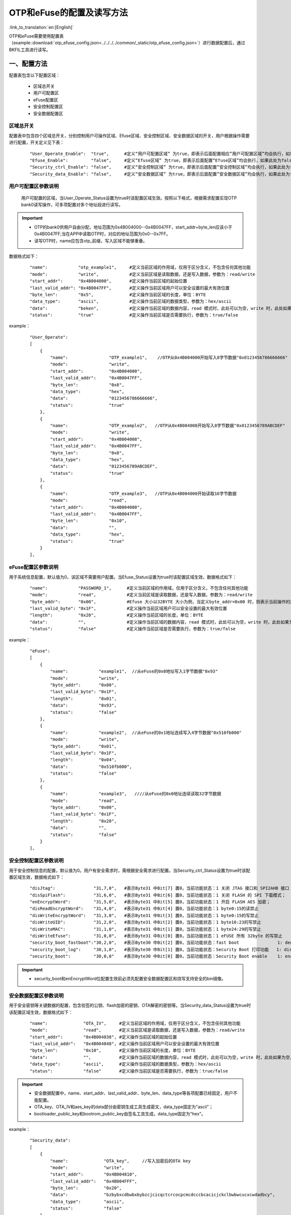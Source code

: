 OTP和eFuse的配置及读写方法
==========================

:link_to_translation:`en:[English]`

OTP和eFuse需要使用配置表（example::download:`otp_efuse_config.json<../../../../common/_static/otp_efuse_config.json>`）进行数据配置后，通过BKFIL工具进行读写。

一、配置方法
+++++++++++++++++++++

配置表包含以下配置区域：

 - 区域总开关
 - 用户可配置区
 - eFuse配置区
 - 安全控制配置区
 - 安全数据配置区


区域总开关
---------------------

配置表中包含四个区域总开关，分别控制用户可操作区域、Efuse区域、安全控制区域、安全数据区域的开关，用户根据操作需要进行配置，开关定义见下表：

   ::

    "User_Operate_Enable":  "true",      #定义“用户可配置区域” 为true，即表示后面配置相应”用户可配置区域”均会执行，如果此处为false，即表示后面配置”用户可配置的区域”均不会执行；
    "Efuse_Enable":         "false",     #定义“Efuse区域” 为true，即表示后面配置“Efuse区域”均会执行，如果此处为false，即表示后面配置”Efuse区域”均不会执行；
    "Security_ctrl_Enable": "false",     #定义“安全控制区域” 为true，即表示后面配置”安全控制区域”均会执行，如果此处为false，即表示后面配置”安全控制区域”均不会执行；
    "Security_data_Enable": "false",     #定义“安全数据区域” 为true，即表示后面配置”安全数据区域”均会执行，如果此处为false，即表示后面配置”安全数据区域”均不会执行；

用户可配置区参数说明
---------------------

  用户可配置的区域，当User_Operate_Status设置为true时该配置区域生效。按照以下格式，根据需求配置实现OTP bank0读写操作，可多项配置对多个地址段进行读写。

.. important::
    - OTP的bank0供用户自由分配，地址范围为0x4B004000--0x4B0047FF，start_addr+byte_len应该小于0x4B0047FF;当在APP中读取OTP时，对应的地址范围为0x0--0x7FF。
    - 读写OTP时，name应包含otp_前缀，写入区域不能够重叠。

数据格式如下：

   ::

    "name":            "otp_example1",     #定义当前区域的作用域，仅用于区分含义，不包含任何其他功能
    "mode":            "write",            #定义当前区域是读取数据，还是写入数据，参数为：read/write
    "start_addr":      "0x4B004000",       #定义操作当前区域的起始位置
    "last_valid_addr": "0x4B0047FF",       #定义操作当前区域用户可以安全设置的最大有效位置
    "byte_len":        "0x5",              #定义操作当前区域的长度，单位：BYTE
    "data_type":       "ascii",            #定义操作当前区域的数据类型，参数为：hex/ascii
    "data":            "beken",            #定义操作当前区域的数据内容，read 模式时，此处可以为空，write 时，此处如果为空，则默认不写入
    "status":          "true"              #定义操作当前区域是否需要执行，参数为：true/false

example：

   ::

    "User_Operate":
    [
        {
            "name":                "OTP_example1",    //OTP从0x4B004000开始写入8字节数据"0x0123456786666666"
            "mode":                "write",
            "start_addr":          "0x4B004000",
            "last_valid_addr":     "0x4B0047FF",
            "byte_len":            "0x8",
            "data_type":           "hex",
            "data":                "0123456786666666",
            "status":              "true"
        },
        {
            "name":                "OTP_example2",   //OTP从0x4B004008开始写入8字节数据"0x0123456789ABCDEF"
            "mode":                "write",
            "start_addr":          "0x4B004008",
            "last_valid_addr":     "0x4B0047FF",
            "byte_len":            "0x8",
            "data_type":           "hex",
            "data":                "0123456789ABCDEF",
            "status":              "true"
        },
        {
            "name":                "OTP_example3",   //OTP从0x4B004000开始读取16字节数据
            "mode":                "read",
            "start_addr":          "0x4B004000",
            "last_valid_addr":     "0x4B0047FF",
            "byte_len":            "0x10",
            "data":                "",
            "data_type":           "hex",
            "status":              "true"
        }
    ],

eFuse配置区参数说明
---------------------

用于系统信息配置，默认值为0，该区域不需要用户配置。当Efuse_Status设置为true时该配置区域生效，数据格式如下：

   ::

    "name":            "PASSWORD_1",      #定义当前区域的作用域，仅用于区分含义，不包含任何其他功能
    "mode":            "read",            #定义当前区域是读取数据，还是写入数据，参数为：read/write
    "byte_addr":       "0x00",            #Efuse 大小以32BYTE 大小为例，当定义byte_addr=0x00 时，则表示当前操作的是efuse 的第一个byte
    "last_valid_byte": "0x1F",            #定义操作当前区域用户可以安全设置的最大有效位置
    "length":          "0x20",            #定义操作当前区域的长度，单位：BYTE
    "data":            "",                #定义操作当前区域的数据内容，read 模式时，此处可以为空，write 时，此处如果为空，则默认不写入
    "status":          "false"            #定义操作当前区域是否需要执行，参数为：true/false

example：

   ::

    "eFuse":
    [
        {
            "name":            "example1",  //从eFuse的0x0地址写入1字节数据"0x93"
            "mode":            "write",
            "byte_addr":       "0x00",
            "last_valid_byte": "0x1F",
            "length":          "0x01",
            "data":            "0x93",
            "status":          "false"
        },
        {
            "name":            "example2",  //从eFuse的0x1地址连续写入4字节数据"0x510fb000"
            "mode":            "write",
            "byte_addr":       "0x01",
            "last_valid_byte": "0x1F",
            "length":          "0x04",
            "data":            "0x510fb000",
            "status":          "false"
        },
        {
            "name":            "example3",   ////从eFuse的0x0地址连续读取32字节数据
            "mode":            "read",
            "byte_addr":       "0x00",
            "last_valid_byte": "0x1F",
            "length":          "0x20",
            "data":            "",
            "status":          "false"
        }
    ],

安全控制配置区参数说明
-------------------------

用于安全控制信息的配置，默认值为0。用户有安全需求时，需根据安全需求进行配置。当Security_ctrl_Status设置为true时该配置区域生效，数据格式如下：

   ::

    "disJtag":               "31,7,0",   #表示Byte31 中Bit[7] 置0，当前功能状态：1 关闭 JTAG 接口和 SPI2AHB 接口；0 使用 JTAG 接口和 SPI2AHB 接口
    "disSpiFlash":           "31,6,0",   #表示Byte31 中Bit[6] 置0，当前功能状态：1 关闭 FLASH 的 SPI 下载模式；   0 使能 FLASH 的 SPI 下载模式
    "enEncryptWord":         "31,5,0",   #表示Byte31 中Bit[5] 置0，当前功能状态：1 开启 FLASH AES 加密；          0 关闭 FLASH AES 加密
    "disReadEncryptWord":    "31,4,0",   #表示Byte31 中Bit[4] 置0，当前功能状态：1 byte0:15的读禁止
    "disWriteEncryptWord":   "31,3,0",   #表示Byte31 中Bit[3] 置0，当前功能状态：1 byte0:15的写禁止
    "disWriteUID":           "31,2,0",   #表示Byte31 中Bit[2] 置0，当前功能状态：1 byte16:23的写禁止
    "disWriteMAC":           "31,1,0",   #表示Byte31 中Bit[1] 置0，当前功能状态：1 byte24:29的写禁止
    "disWriteEfuse":         "31,0,0",   #表示Byte31 中Bit[0] 置0，当前功能状态：1 eFUSE 所有 32byte 的写禁止
    "security_boot_fastboot":"30,2,0",   #表示Byte30 中Bit[2] 置0，当前功能状态：fast boot               1: deepsleep sb boot 0: deepsleep fast boot
    "security_boot_log":     "30,1,0",   #表示Byte30 中Bit[1] 置0，当前功能状态：Security Boot 打印功能   1: disable, 0: enable
    "security_boot":         "30,0,0"    #表示Byte30 中Bit[0] 置0，当前功能状态：Security Boot enable    1: enable,  0: disable

.. important::
    - security_boot和enEncryptWord位配置生效前必须先配置安全数据配置区和烧写支持安全的bin镜像。

安全数据配置区参数说明
-------------------------

用于安全密钥等关键数据的配置，包含验签的公钥、flash加密的密钥、OTA解密的密钥等。当Security_data_Status设置为true时该配置区域生效，数据格式如下：

   ::

    "name":              "OTA_IV",     #定义当前区域的作用域，仅用于区分含义，不包含任何其他功能
    "mode":              "read",       #定义当前区域是读取数据，还是写入数据，参数为：read/write
    "start_addr":        "0x4B004838", #定义操作当前区域的起始位置
    "last_valid_addr":   "0x4B004848", #定义操作当前区域用户可以安全设置的最大有效位置
    "byte_len":          "0x10",       #定义操作当前区域的长度，单位：BYTE
    "data":              "",           #定义操作当前区域的数据内容，read 模式时，此处可以为空，write 时，此处如果为空，则默认不写入
    "data_type":         "ascii",      #定义操作当前区域的数据类型，参数为：hex/ascii
    "status":            "false"       #定义操作当前区域是否需要执行，参数为：true/false

.. important::
    - 安全数据配置中，name、start_addr、last_valid_addr、byte_len、data_type等各项配置已经固定，用户不能配置。
    - OTA_key、OTA_IV和aes_key的data部分由密钥生成工具生成密文，data_type固定为"ascii"；
    - bootloader_public_key和bootrom_public_key由签名工具生成，data_type固定为"hex"。

example：

   ::

    "Security_data":
    [
        {
            "name":              "OTA_key",     //写入加密后的OTA key
            "mode":              "write",
            "start_addr":        "0x4B004810",
            "last_valid_addr":   "0x4B004FFF",
            "byte_len":          "0x20",
            "data":              "bzbybxcdbwbxbybzcjcicqctcrcocpcmcdcccbcacicjckclbwbwcucxcwdadbcy",
            "data_type":         "ascii",
            "status":            "false"
        },
        {
            "name":              "OTA_key",     //读取加密后的OTA key
            "mode":              "read",
            "start_addr":        "0x4B004810",
            "last_valid_addr":   "0x4B004FFF",
            "byte_len":          "0x20",
            "data":              "",
            "data_type":         "ascii",
            "status":            "false"
        },
        {
            "name":              "OTA_IV",    //写入加密后的OTA IV
            "mode":              "write",
            "start_addr":        "0x4B004838",
            "last_valid_addr":   "0x4B004848",
            "byte_len":          "0x10",
            "data":              "bzbybxcdbwbxbybzcjcicqctcrcocpcm",
            "data_type":         "ascii",
            "status":            "false"
        },
        {
            "name":              "OTA_IV",     //读取加密后的OTA IV
            "mode":              "read",
            "start_addr":        "0x4B004838",
            "last_valid_addr":   "0x4B004848",
            "byte_len":          "0x10",
            "data":              "",
            "data_type":         "ascii",
            "status":            "false"
        },
        {
            "name":              "bootloader_public_key",  //写入bootlaoder对app验签的公钥
            "mode":              "write",
            "start_addr":        "0x4B0048B0",
            "last_valid_addr":   "0x4B00491F",
            "byte_len":          "0x60",
            "data":              "5AE5AD1FBDF341B9DF03C081D97194DA16344B620F502B452207DB39710F5E815181B8E77B9E572C0A003AC3E50C00B7458A6564DD5C76B3AFD786C9D0C0620687709231C982F0AE2179E1502DD9C40928151FDE71724D3C5B8219473C475EB9",
            "data_type":         "hex",
            "status":            "false"
        },
        {
            "name":              "bootloader_public_key",
            "mode":              "read",
            "start_addr":        "0x4B0048B0",
            "last_valid_addr":   "0x4B004920",
            "byte_len":          "0x60",
            "data":              "",
            "data_type":         "hex",
            "status":            "false"
        },
        {
            "name":              "bootrom_public_key",   //写入bootrom对bootlaoder验签的公钥
            "mode":              "write",
            "start_addr":        "0x4B005000",
            "last_valid_addr":   "0x4B00505F",
            "byte_len":          "0x60",
            "data":              "5AE5AD1FBDF341B9DF03C081D97194DA16344B620F502B452207DB39710F5E815181B8E77B9E572C0A003AC3E50C00B7458A6564DD5C76B3AFD786C9D0C0620687709231C982F0AE2179E1502DD9C40928151FDE71724D3C5B8219473C475EB9",
            "data_type":         "hex",
            "status":            "false"
        },
        {
            "name":              "bootrom_public_key",
            "mode":              "read",
            "start_addr":        "0x4B005000",
            "last_valid_addr":   "0x4B00505F",
            "byte_len":          "0x60",
            "data":              "",
            "data_type":         "hex",
            "status":            "false"
        },
        {
            "name":              "aes_key",           //写入加密后的用于flash加密的密钥
            "mode":              "write",
            "start_addr":        "0x4B0057E0",
            "last_valid_addr":   "0x4B0057FF",
            "byte_len":          "0x20",
            "data":              "cbdsbxcdcjbxdtbycdcibxduckbycabxdwckbwegbxefcfeccleackcfcebyegeaebcbchcacfedcbeccjcecfegeebgblejbgbpeleibmbgepbjbheobnbnbmekeibt",
            "data_type":         "ascii",
            "status":            "false"
        },
        {
            "name":              "aes_key",
            "mode":              "read",
            "start_addr":        "0x4B0057E0",
            "last_valid_addr":   "0x4B0057FF",
            "byte_len":          "0x20",
            "data":              "",
            "data_type":         "ascii",
            "status":            "false"
        }
    ]

二、读写步骤
+++++++++++++++++++++
 - 1.BKFIL工具选择配置界面
 - 2.勾选"OTP"或者"烧录eFuse"选项
 - 3.选择"eFuse密钥"文件选择按钮
 - 4.选择文件类型为"json file",选择配置好的config.json文件
 - 5.BKFIL工具选择主界面，点击"烧录"按钮

.. figure:: ../../../../common/_static/BKFIL_RW_OTP&eFuse.png
    :align: center
    :alt: BKFIL download step
    :figclass: align-center

    BKFIL读写OTP、eFuse步骤

三、常见问题分析
+++++++++++++++++++++

 - 1. json格式错误

example：

   ::

    "eFuse":
    [
        {
            "name":            "example1",
            "mode":            "write",
            "byte_addr":       "0x00",
            "last_valid_byte": "0x1F",
            "length":          "0x01",
            "data":            "0x93",
            "status":          "false"
        },
        {
            "name":            "example2",
            "mode":            "read",
            "byte_addr":       "0x00",
            "last_valid_byte": "0x1F",
            "length":          "0x20",
            "data":            "",
            "status":          "false"
        },                                   //Error: 最后一个子节点不应加逗号
    ],

 - 2. 模块开关未开启

  操作失败时，请检查区域总开关和操作模块的“status”开关是否打开。